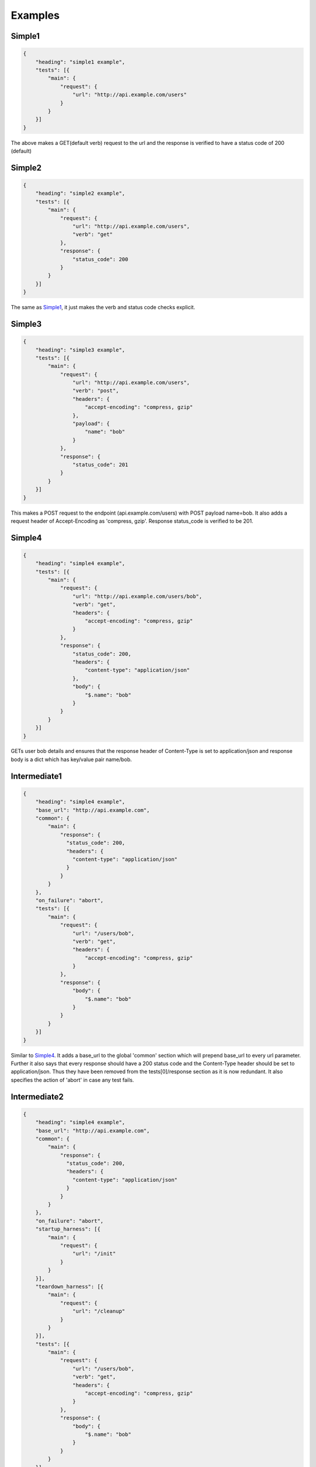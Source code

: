 Examples
========

.. _Simple1_:

Simple1
-------

.. code-block:: javascript

    {
        "heading": "simple1 example",
        "tests": [{
            "main": {
                "request": {
                    "url": "http://api.example.com/users"
                }
            }
        }]
    }

The above makes a GET(default verb) request to the url and the response is verified to have a status code of 200 (default)

Simple2
-------

.. code-block:: javascript

    {
        "heading": "simple2 example",
        "tests": [{
            "main": {
                "request": {
                    "url": "http://api.example.com/users",
                    "verb": "get"
                },
                "response": {
                    "status_code": 200
                }
            }
        }]
    }

The same as Simple1_, it just makes the verb and status code checks explicit.

Simple3
-------

.. code-block:: javascript

    {
        "heading": "simple3 example",
        "tests": [{
            "main": {
                "request": {
                    "url": "http://api.example.com/users",
                    "verb": "post",
                    "headers": {
                        "accept-encoding": "compress, gzip"
                    },
                    "payload": {
                        "name": "bob"
                    }
                },
                "response": {
                    "status_code": 201
                }
            }
        }]
    }

This makes a POST request to the endpoint (api.example.com/users) with POST payload name=bob. It also adds a request header of Accept-Encoding as 'compress, gzip'. Response status_code is verified to be 201.

.. _Simple4:

Simple4
-------

.. code-block:: javascript

    {
        "heading": "simple4 example",
        "tests": [{
            "main": {
                "request": {
                    "url": "http://api.example.com/users/bob",
                    "verb": "get",
                    "headers": {
                        "accept-encoding": "compress, gzip"
                    }
                },
                "response": {
                    "status_code": 200,
                    "headers": {
                        "content-type": "application/json"
                    },
                    "body": {
                        "$.name": "bob"
                    }
                }
            }
        }]
    }

GETs user bob details and ensures that the response header of Content-Type is set to application/json and response body is a dict which has key/value pair name/bob.

.. _Intermediate1:

Intermediate1
-------------

.. code-block:: javascript

    {
        "heading": "simple4 example",
        "base_url": "http://api.example.com",
        "common": {
            "main": {
                "response": {
                  "status_code": 200,
                  "headers": { 
                    "content-type": "application/json"
                  }
                }
            }
        },
        "on_failure": "abort",
        "tests": [{
            "main": {
                "request": {
                    "url": "/users/bob",
                    "verb": "get",
                    "headers": {
                        "accept-encoding": "compress, gzip"
                    }
                },
                "response": {
                    "body": {
                        "$.name": "bob"
                    }
                }
            }
        }]
    }

Similar to Simple4_. It adds a base_url to the global 'common' section which will prepend base_url to every url parameter. Further it also says that every response should have a 200 status code and the Content-Type header should be set to application/json. Thus they have been removed from the tests[0]/response section as it is now redundant. It also specifies the action of 'abort' in case any test fails.

Intermediate2
-------------

.. code-block:: javascript

    {
        "heading": "simple4 example",
        "base_url": "http://api.example.com",
        "common": {
            "main": {
                "response": {
                  "status_code": 200,
                  "headers": { 
                    "content-type": "application/json"
                  }
                }
            }
        },
        "on_failure": "abort",
        "startup_harness": [{
            "main": {
                "request": {
                    "url": "/init"
                }
            }
        }],
        "teardown_harness": [{
            "main": {
                "request": {
                    "url": "/cleanup"
                }
            }
        }],
        "tests": [{
            "main": {
                "request": {
                    "url": "/users/bob",
                    "verb": "get",
                    "headers": {
                        "accept-encoding": "compress, gzip"
                    }
                },
                "response": {
                    "body": {
                        "$.name": "bob"
                    }
                }
            }
        }]
    }

Same as Intermediate1_, but it also specifies a startup/teardown action at the very begining and very end of the test run.

.. _Advanced1:

Advanced1
---------

.. code-block:: javascript

    {
        "heading": "simple4 example",
        "base_url": "http://api.example.com",
        "common": {
            "main": {
                "response": {
                  "status_code": 200,
                  "headers": { 
                    "content-type": "application/json"
                  }
                }
            }
        },
        "on_failure": "abort",
        "startup_harness": [{
            "main": {
                "request": {
                    "url": "/init"
                }
            }
            
        }],
        "teardown_harness": [{
            "main": {
                "request": {
                    "url": "/cleanup"
                }
            }
        }],
        "tests": [
            { 
                "main": {
                    "request": {
                        "url": "/users",
                        "verb": "post",
                        "payload": {
                            "name": "bob",
                            "age": 20
                        }
                    },
                    "response": {
                        "status_code": 201
                    }
                },
                "confirm": {
                    "request": {
                        "url": "/users/bob",
                        "verb": "get",
                        "headers": {
                            "accept-encoding": "compress, gzip"
                        }
                    },
                    "response": {
                        "body": {
                            "$.name": "bob"
                        }
                    }
                }
            }]
    }

This example runs a test that has two critical parts: main and confirm. It posts data to the /users endpoint, verifies that the response is OK and then confirms that the API did indeed do what it said it was going to do by GETing the newly created resource.

.. _Advanced2:

Advanced2
---------

.. code-block:: javascript

    {
        "heading": "simple4 example",
        "base_url": "http://api.example.com",
        "common": {
            "main": {
                "response": {
                  "status_code": 200,
                  "headers": { 
                    "content-type": "application/json"
                  }
                }
            }
        },
        "on_failure": "abort",
        "startup_harness": [{
            "main": {
                "request": {
                    "url": "/init"
                }
            }
        }],
        "teardown_harness": [{
            "main": {
                "request": {
                    "url": "/cleanup"
                }
            }
        }],
        "tests": [
            { 
                "main": {
                    "request": {
                        "url": "/users",
                        "verb": "post",
                        "payload": {
                            "name": "bob",
                            "age": 20
                        }
                    },
                    "response": {
                        "status_code": 201
                    }
                },
                "confirm": {
                    "request": {
                        "url": "/users/bob",
                        "verb": "get",
                        "headers": {
                            "accept-encoding": "compress, gzip"
                        }
                    },
                    "response": {
                        "body": {
                            "$.name": "bob"
                        }
                    }
                }
            },

            { 
                "main": {
                    "request": {
                        "url": "/users",
                        "verb": "post",
                        "payload": {
                            "name": "jane",
                            "age": 30
                        }
                    },
                    "response": {
                        "status_code": 201
                    }
                },
                "confirm": {
                    "request": {
                        "url": "/users/jane",
                        "verb": "get",
                        "headers": {
                            "accept-encoding": "compress, gzip"
                        }
                    },
                    "response": {
                        "body": {
                            "$.name": "jane"
                        }
                    }
                }
            }
            ]
    }

Similar to Advanced1_ but shows that you can add as many tests as you like because 'tests' is a list. In the above example we add a new user jane and verify that she has been added too.


Advanced3
---------

.. code-block:: javascript

    {
        "heading": "simple4 example",
        "base_url": "http://api.example.com",
        "common": {
            "main": {
                "response": {
                  "status_code": 200,
                  "headers": { 
                    "content-type": "application/json"
                  }
                }
            }
        },
        "on_failure": "abort",
        "startup_harness": [{
            "main": {
                "request": {
                    "url": "/init"
                }
            }
        }],
        "teardown_harness": [{
            "main": {
                "request": {
                    "url": "/cleanup"
                }
            }
        }],
        "startup": [
            {
                "main": {
                    "request": {
                        "url": "/start_timer"
                    }
                }
            }
        ],
        "teardown": [
            {
                "main": {
                    "request": {
                        "url": "/end_timer"
                    }
                }
            }
        ],
        "tests": [
            { 
                "main": {
                    "request": {
                        "url": "/users",
                        "verb": "post",
                        "payload": {
                            "name": "bob",
                            "age": 20
                        }
                    },
                    "response": {
                        "status_code": 201
                    }
                },
                "confirm": {
                    "request": {
                        "url": "/users/bob",
                        "verb": "get",
                        "headers": {
                            "accept-encoding": "compress, gzip"
                        }
                    },
                    "response": {
                        "body": {
                            "$.name": "bob"
                        }
                    }
                }
            },

            { 
                "main": {
                    "request": {
                        "url": "/users",
                        "verb": "post",
                        "payload": {
                            "name": "jane",
                            "age": 30
                        }
                    },
                    "response": {
                        "status_code": 201
                    }
                },
                "confirm": {
                    "request": {
                        "url": "/users/jane",
                        "verb": "get",
                        "headers": {
                            "accept-encoding": "compress, gzip"
                        }
                    },
                    "response": {
                        "body": {
                            "$.name": "jane"
                        }
                    }
                }
            }
            ]
    }

Similar to Advanced2_, but here we also specify a global startup/teardown section. This will get called before **each** test run. (Note that the startup_harness/teardown_harness are called only once in their lifetime)

Advanced4
----------

.. code-block:: javascript

    {
        "heading": "simple4 example",
        "base_url": "http://api.example.com",
        "common": {
            "main": {
                "response": {
                  "status_code": 200,
                  "headers": { 
                    "content-type": "application/json"
                  }
                }
            }
        },
        "on_failure": "abort",
        "startup_harness": [{
            "main": {
                "request": {
                    "url": "/init"
                }
            }
        }],
        "teardown_harness": [{
            "main": {
                "request": {
                    "url": "/cleanup"
                }
            }
        }],
        "startup": [
            {
                "main": {
                    "request": {
                        "url": "/start_timer"
                    }
                }
            }
        ],
        "teardown": [
            {
                "main": {
                    "request": {
                        "url": "/end_timer"
                    }
                }
            }
        ],
        "tests": [
            { 
                "main": {
                    "request": {
                        "url": "/users",
                        "verb": "post",
                        "payload": {
                            "name": "bob",
                            "age": 20
                        }
                    },
                    "response": {
                        "status_code": 201
                    }
                },
                "confirm": {
                    "request": {
                        "url": "/users/bob",
                        "verb": "get",
                        "headers": {
                            "accept-encoding": "compress, gzip"
                        }
                    },
                    "response": {
                        "body": {
                            "$.name": "bob"
                        }
                    }
                }
            },

            { 
                "main": {
                    "request": {
                        "url": "/users",
                        "verb": "post",
                        "payload": {
                            "name": "jane",
                            "age": 30
                        }
                    },
                    "response": {
                        "status_code": 201
                    }
                },
                "confirm": {
                    "request": {
                        "url": "/users/jane",
                        "verb": "get",
                        "headers": {
                            "accept-encoding": "compress, gzip"
                        }
                    },
                    "response": {
                        "body": {
                            "$.name": "jane"
                        }
                    }
                },
                "startup": [
                    {
                        "main": {
                            "request": {
                                "url": "/start_jane_timer"
                            }
                        }
                    }
                ],
                "teardown": [
                    {
                        "main": {
                            "request": {
                                "url": "/stop_jane_timer"
                            }
                        }
                    }
                ]
            }
            ]
    }

Similar to Advanced3_, but now user jane has her own custom startup/teardown section. This shows that the global parameters can be overridden within the test very easily.

Advanced5
---------

.. code-block:: javascript

    {
        "heading": "simple4 example",
        "base_url": "http://api.example.com",
        "common": {
            "main": {
                "response": {
                  "status_code": 200,
                  "headers": { 
                    "content-type": "application/json"
                  }
                }
            }
        },
        "on_failure": "abort",
        "startup_harness": [{
            "main": {
                "request": {
                    "url": "/init"
                }
            }
        }],
        "teardown_harness": [{
            "main": {
                "request": {
                    "url": "/cleanup"
                }
            }
        }],
        "startup": [
            {
                "main": {
                    "request": {
                        "url": "/start_timer"
                    }
                }
            }
        ],
        "teardown": [
            {
                "main": {
                    "request": {
                        "url": "/end_timer"
                    }
                }
            }
        ],
        "tests": [ 
            {   
                "id": "postuser",
                "startup": [
                    {
                        "main": {
                            "request": {
                                "url": "/login",
                                "verb": "post",
                                "payload": {
                                    "name": "[[env:$USERNAME]]",
                                    "password": "[[env:$PASSWORD]]"
                                }
                            },
                            "response": {
                                "status_code": 200,
                                "headers": {
                                    "auth-token": "*"
                                }
                            }
                        }
                    }
                ],
                "main": {
                    "request": {
                        "url": "/users",
                        "verb": "post",
                        "payload": {
                            "name": "bob",
                            "age": 20,
                            "bank": "[[script:request_postuser_bank.py]]"
                        },
                        "headers": {
                            "auth-token": "[[token:startup[0].main.response.headers.auth-token]]"
                        }
                    },
                    "response": {
                        "status_code": 201,
                        "body": "[[script:response_postuser_body.py]]"
                    }
                },
                "confirm": {
                    "request": {
                        "url": "/users/bob",
                        "verb": "get",
                        "headers": {
                            "accept-encoding": "compress, gzip",
                            "auth-token": "[[token:startup[0].main.response.headers.auth-token]]"
                        }
                    },
                    "response": {
                        "body": {
                            "$.name": "bob"
                        }
                    }
                }
            }
            ]
    }

Similar to Advanced4_, but here we begin everything with a test to /login. Note that we also assigned that test an id. We ensured that the response header has 'auth-token' (but don't worry about it's content, hence the star). In later tests, we want to send in the same auth-token in every request and we do this by aceesing the original auth-token via the tapi expression i.e. startup[0].main.response.headers.auth-token. (remember to enclose it in [[]]). Also notice the [[env:$USERNAME]]. This means that the value of the environment variable $USERNAME is used here. The final point to notice is the ability to run arbitrary python scripts to either get some input value or verify some response result e.g. "bank": "[[script:request_postuser_bank.py]]". This means that the bank input parameter will be populated with the output of the script request_postuser_bank.py. Similarly "body": "[[script:response_postuser_body.py]]" means that the script response_postuser_body.py will be called and it's output should be True/False to indicate if it passed the check. Both scripts will receive the current unit test parametes as a json input. The convention is to name the python script as [request|response]_<id>_<field>.py. This way it will be easy to identify which test/field this script pertains to.




